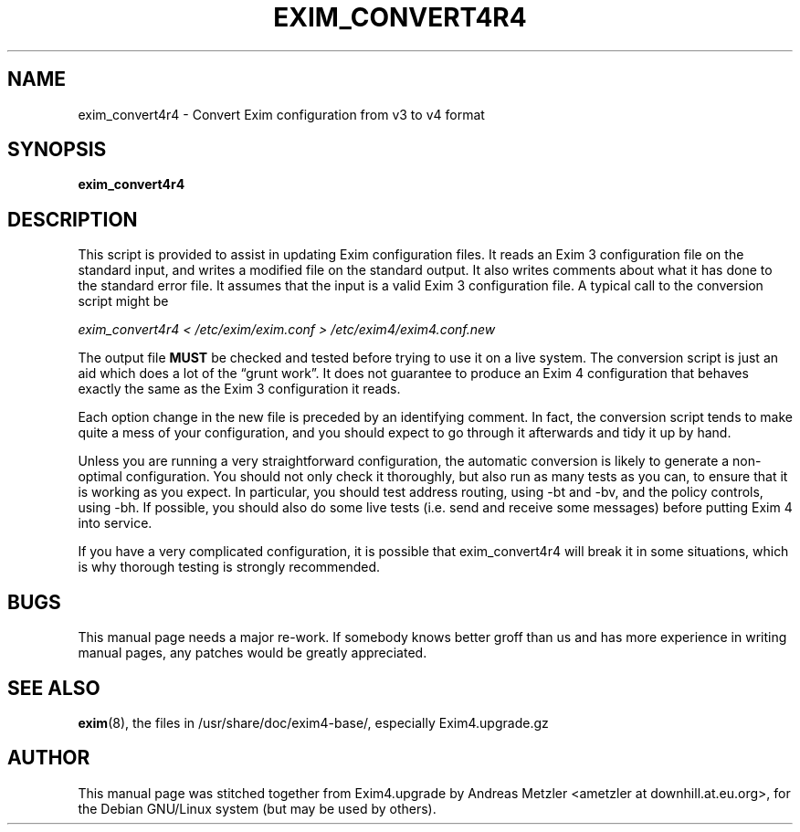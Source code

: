 .\"                                      Hey, EMACS: -*- nroff -*-
.\" First parameter, NAME, should be all caps
.\" Second parameter, SECTION, should be 1-8, maybe w/ subsection
.\" other parameters are allowed: see man(7), man(1)
.TH EXIM_CONVERT4R4 8 "March 26, 2003"
.\" Please adjust this date whenever revising the manpage.
.\"
.\" Some roff macros, for reference:
.\" .nh        disable hyphenation
.\" .hy        enable hyphenation
.\" .ad l      left justify
.\" .ad b      justify to both left and right margins
.\" .nf        disable filling
.\" .fi        enable filling
.\" .br        insert line break
.\" .sp <n>    insert n+1 empty lines
.\" for manpage-specific macros, see man(7)
.\" \(oqthis text is enclosed in single quotes\(cq
.\" \(lqthis text is enclosed in double quotes\(rq
.SH NAME
exim_convert4r4 \- Convert Exim configuration from v3 to v4 format
.SH SYNOPSIS
.B exim_convert4r4

.SH DESCRIPTION
This script is provided to assist in updating Exim configuration files.
It reads an Exim 3 configuration file on the standard input, and writes a
modified file on the standard output.
It also writes comments about what it has done to the standard error file.
It assumes that the input is a valid Exim 3 configuration file.
A typical call to the conversion script might be

.I exim_convert4r4  < /etc/exim/exim.conf  > /etc/exim4/exim4.conf.new

The output file
.B MUST
be checked and tested before trying to use it on a live system.
The conversion script is just an aid which does a lot of the \(lqgrunt
work\(rq.
It does not guarantee to produce an Exim 4 configuration that behaves
exactly the same as the Exim 3 configuration it reads.

Each option change in the new file is preceded by an identifying comment.
In fact, the conversion script tends to make quite a mess of your
configuration, and you should expect to go through it afterwards and tidy
it up by hand.

Unless you are running a very straightforward configuration, the automatic
conversion is likely to generate a non-optimal configuration.
You should not only check it thoroughly, but also run as many tests as you
can, to ensure that it is working as you expect.
In particular, you should test address routing, using \-bt and \-bv, and the
policy controls, using \-bh.
If possible, you should also do some live tests (i.e. send and receive
some messages) before putting Exim 4 into service.

If you have a very complicated configuration, it is possible that
exim_convert4r4 will break it in some situations, which is why thorough
testing is strongly recommended.

.SH BUGS
This manual page needs a major re-work. If somebody knows better groff
than us and has more experience in writing manual pages, any patches
would be greatly appreciated.

.SH SEE ALSO
.BR exim (8),
the files in /usr/share/doc/exim4\-base/, especially Exim4.upgrade.gz

.SH AUTHOR
This manual page was stitched together from Exim4.upgrade by
Andreas Metzler <ametzler at downhill.at.eu.org>,
for the Debian GNU/Linux system (but may be used by others).
